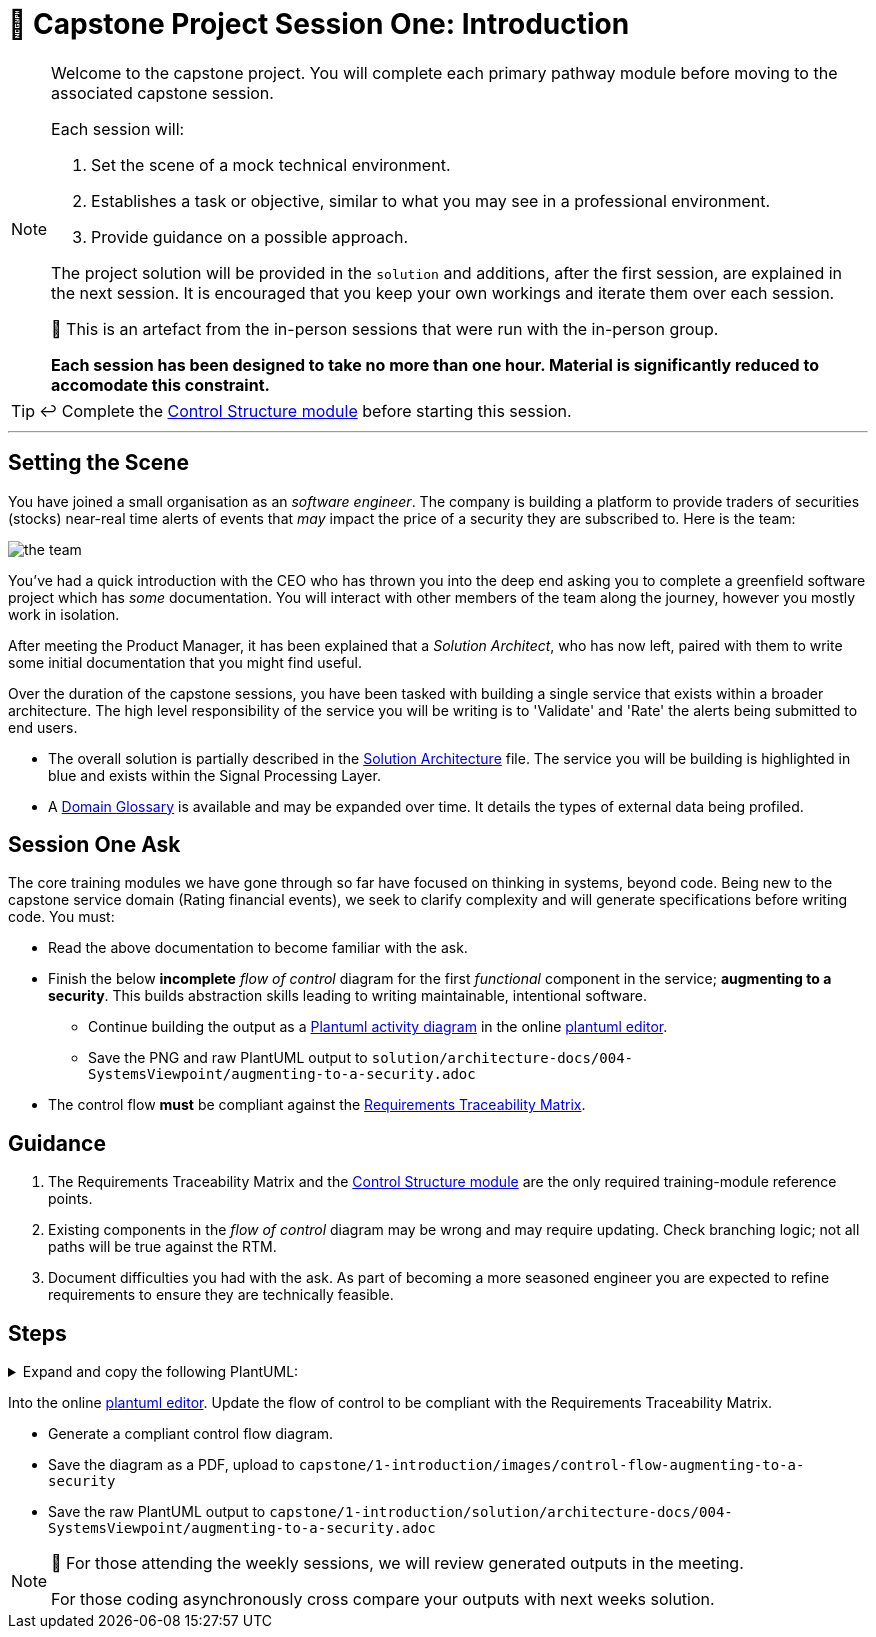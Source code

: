 = 🧱 Capstone Project Session One: Introduction

:imagesdir: ./images

[NOTE]
====
Welcome to the capstone project. You will complete each primary pathway module before moving to the associated capstone session.

Each session will:

1. Set the scene of a mock technical environment.
2. Establishes a task or objective, similar to what you may see in a professional environment.
3. Provide guidance on a possible approach.

The project solution will be provided in the `solution` and additions, after the first session, are explained in the next session. It is encouraged that you keep your own workings and iterate them over each session.

🧪 This is an artefact from the in-person sessions that were run with the in-person group.

*Each session has been designed to take no more than one hour. Material is significantly reduced to accomodate this constraint.*
====

TIP: ↩️ Complete the link:../../modules/TechnicalFoundations/ControlStructures/ControlStructure/README.adoc[Control Structure module] before starting this session.

---

== Setting the Scene

You have joined a small organisation as an _software engineer_. The company is building a platform to provide traders of securities (stocks) near-real time alerts of events that _may_ impact the price of a security they are subscribed to. Here is the team:

image::the-team.png[]

You've had a quick introduction with the CEO who has thrown you into the deep end asking you to complete a greenfield software project which has _some_ documentation. You will interact with other members of the team along the journey, however you mostly work in isolation.

After meeting the Product Manager, it has been explained that a _Solution Architect_, who has now left, paired with them to write some initial documentation that you might find useful.

Over the duration of the capstone sessions, you have been tasked with building a single service that exists within a broader architecture. The high level responsibility of the service you will be writing is to 'Validate' and 'Rate' the alerts being submitted to end users.

* The overall solution is partially described in the link:./solution/architecture-docs/002-Domain/solution-architecture.adoc[Solution Architecture] file. The service you will be building is highlighted in blue and exists within the Signal Processing Layer.
* A link:./solution/architecture-docs/002-Domain/external-data-domain-glossary.adoc[Domain Glossary] is available and may be expanded over time. It details the types of external data being profiled.

== Session One Ask

The core training modules we have gone through so far have focused on thinking in systems, beyond code. Being new to the capstone service domain (Rating financial events), we seek to clarify complexity and will generate specifications before writing code. You must:

* Read the above documentation to become familiar with the ask.
* Finish the below *incomplete* _flow of control_ diagram for the first _functional_ component in the service; *augmenting to a security*. This builds abstraction skills leading to writing maintainable, intentional software.
** Continue building the output as a https://plantuml.com/activity-diagram-beta[Plantuml activity diagram] in the online https://www.plantuml.com/plantuml/uml/SyfFKj2rKt3CoKnELR1Io4ZDoSa700003[plantuml editor].
** Save the PNG and raw PlantUML output to `solution/architecture-docs/004-SystemsViewpoint/augmenting-to-a-security.adoc`
* The control flow *must* be compliant against the link:./solution/architecture-docs/007-Requirements/augmenting-to-a-security.adoc[Requirements Traceability Matrix].

== Guidance

1. The Requirements Traceability Matrix and the link:../../modules/TechnicalFoundations/ControlStructures/ControlStructure/README.adoc[Control Structure module] are the only required training-module reference points.
2. Existing components in the _flow of control_ diagram may be wrong and may require updating. Check branching logic; not all paths will be true against the RTM.
3. Document difficulties you had with the ask. As part of becoming a more seasoned engineer you are expected to refine requirements to ensure they are technically feasible.

== Steps

.Expand and copy the following PlantUML:
[%collapsible]
====
```
@startuml

start

if (eventTriggerError?) then (yes)
  :reportError;
  stop
endif

repeat :start;
  if (eventInvalidFormat?) then (yes)
    :Alert "Error";
    stop
  endif
  -> OK;

  if (securityInvalid?) then
    :Alert "Error";
    stop
  endif
  -> OK;

backward:dynamicLoad;
repeat while(securityLoadedIntoSystem?) is (no)
-> yes;

if (eventRatable?) then (no)
  :Increment Counter;
  stop
endif
- passForRating;
stop


@enduml
```
====

Into the online https://www.plantuml.com/plantuml/uml/SyfFKj2rKt3CoKnELR1Io4ZDoSa700003[plantuml editor]. Update the flow of control to be compliant with the Requirements Traceability Matrix.

* Generate a compliant control flow diagram.
* Save the diagram as a PDF, upload to `capstone/1-introduction/images/control-flow-augmenting-to-a-security`
* Save the raw PlantUML output to `capstone/1-introduction/solution/architecture-docs/004-SystemsViewpoint/augmenting-to-a-security.adoc`

[NOTE]
====
🧪 For those attending the weekly sessions, we will review generated outputs in the meeting.

For those coding asynchronously cross compare your outputs with next weeks solution.
====
